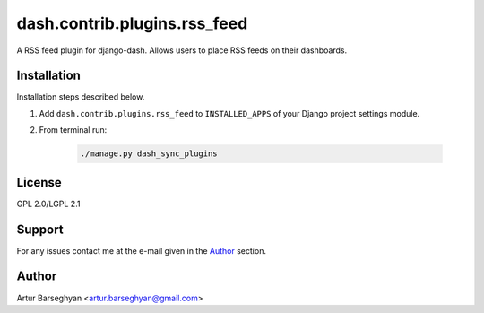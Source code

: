 =============================
dash.contrib.plugins.rss_feed
=============================
A RSS feed plugin for django-dash. Allows users to place RSS feeds on their
dashboards.

Installation
============
Installation steps described below.

#) Add ``dash.contrib.plugins.rss_feed`` to ``INSTALLED_APPS`` of your Django
   project settings module.

#) From terminal run:

    .. code-block:: sh

        ./manage.py dash_sync_plugins

License
=======
GPL 2.0/LGPL 2.1

Support
=======
For any issues contact me at the e-mail given in the `Author`_ section.

Author
======
Artur Barseghyan <artur.barseghyan@gmail.com>
